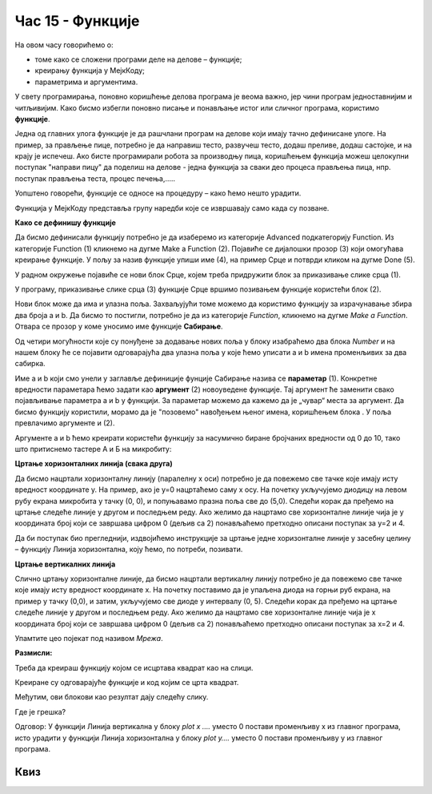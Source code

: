 Час 15 - Функције
=================

На овом часу говорићемо о: ­

* ­­­томе како се сложени програми деле на делове – функције;

* креирању функција у МејкКоду;

*	параметрима и аргументима.

У свету програмирања, поновно коришћење делова програма је веома важно, јер чини програм једноставнијим и читљивијим. Како бисмо избегли поновно писање и понављање истог или сличног програма, користимо **функције**.

Једна од главних улога функције је да рашчлани програм на делове који имају тачно дефинисане улоге. На пример, за прављење пице, потребно је да направиш тесто, развучеш тесто, додаш преливе, додаш састојке, и на крају је испечеш. Ако бисте програмирали робота за производњу пица, коришћењем функција можеш целокупни поступак "направи пицу" да поделиш на делове - једна функција за сваки део процеса прављења пица, нпр. поступак прављења теста, процес печења,.....

Уопштено говорећи, функције се односе на процедуру – како ћемо нешто урадити.

Функција у MeјкКоду представља групу наредби које се извршавају само када су позване.

.. |dugme9| image:: ../_images/86.png
              :width: 70px



**Како се дефинишу функције**

Да бисмо дефинисали функцију потребно је да изаберемо из категорије Advanced подкатегорију Function. Из категорије Function (1) кликнемо на дугме Make a Function (2). Појавиће се дијалошки прозор (3) који омогућава креирање функције. У пољу за назив функције упиши име (4), на пример Срце и потврди кликом на дугме Done (5).

.. image:: ../_images/252.png
     :align: center
     :width: 800px

.. |fun1| image:: ../_images/253.png
              :width: 150px


.. |fun2| image:: ../_images/254.png
              :width: 100px

.. |fun3| image:: ../_images/256.png
              :width: 400px

.. |fun4| image:: ../_images/258.png
              :width: 150px


.. |fun5| image:: ../_images/259.png
              :width: 70px


.. |fun6| image:: ../_images/260.png
              :width: 50px


.. |fun7| image:: ../_images/261.png
              :width: 50px

.. |fun8| image:: ../_images/263.png
              :width: 150px

У радном окружење појавиће се нови блок Срце, којем треба придружити блок за приказивање слике срца |fun1| (1).

У програму, приказивање слике срца (3) функције Срце вршимо позивањем функције користећи блок |fun2| (2).

.. image:: ../_images/255.png
     :align: center
     :width: 500px

Нови блок може да има и улазна поља. Захваљујући томе можемо да користимо функцију за израчунавање збира два броја а и b. Да бисмо то постигли, потребно је да из категорије *Function*, кликнемо на дугме *Make a Function*. Отвара се прозор у коме уносимо име функције **Сабирање**.

Од четири могућности које су понуђене за додавање нових поља у блоку |fun3| изабраћемо два блока *Number* и на нашем блоку ће се појавити одговарајућа два улазна поља у које ћемо уписати а и b имена променљивих за два сабирка.

.. image:: ../_images/257.png
     :align: center
     :width: 300px

Име a и b који смо унели у заглавље дефиниције фунције Сабирање назива се **параметар** (1). Конкретне вредности параметара ћемо задати као **аргумент** (2) новоуведене функције. Тај аргумент ће заменити свако појављивање параметра а и b у функцији. За параметар можемо да кажемо да је „чувар“ места за аргумент. Да бисмо функцију користили, морамо да је "позовемо" навођењем њеног имена, коришћењем блока |fun4|. У поља |fun5|  превлачимо аргументе |fun6| и |fun7| (2).

.. image:: ../_images/262.png
     :align: center
     :width: 500px

Аргументе a и b ћемо креирати користећи функцију за насумично биране бројчаних вредности |fun8| од 0 до 10, тако што притиснемо тастере А и Б на микробиту:

**Цртање хоризонталних линија (свака друга)**

.. image:: ../_images/264.png
     :align: center
     :width: 300px

Да бисмо нацртали хоризонталну линију (паралелну х оси) потребно је да повежемо све тачке које имају исту вредност координате у. На пример, ако је у=0 нацртаћемо саму х осу. На почетку укључујемо диодицу на левом рубу екрана микробита у тачку (0, 0), и попуњавамо празна поља све до (5,0). Следећи корак да пређемо на цртање следеће линије у другом и последњем реду.
Ако желимо да нацртамо све хоризонталне линије чија је у координата број који се завршава цифром 0 (дељив са 2) понављаћемо претходно описани поступак за у=2 и 4.

.. image:: ../_images/265.png
     :align: center
     :width: 500px

Да би поступак био прегледнији, издвојићемо инструкције за цртање једне хоризонталне линије у засебну целину – функцију Линија хоризонтална, коју ћемо, по потреби, позивати.

.. image:: ../_images/266.png
     :align: center
     :width: 500px

**Цртање вертикалних линија**

Слично цртању хоризонталне линије, да бисмо нацртали вертикалну линију потребно је да повежемо све тачке које имају исту вредност координате х. На почетку поставимо да је упаљена диода на горњи руб екрана, на пример у тачку (0,0), и затим, укључујемо све диоде у интервалу (0, 5). Следећи корак да пређемо на цртање следеће линије у другом и последњем реду.
Ако желимо да нацртамо све хоризонталне линије чија је x координата број који се завршава цифром 0 (дељив са 2) понављаћемо претходно описани поступак за x=2 и 4.

.. image:: ../_images/267.png
     :align: center
     :width: 500px

Упамтите цео појекат под називом *Мрежа*.


**Размисли:**

Треба да креираш функцију којом се исцртава квадрат као на слици.

.. image:: ../_images/268.png
     :align: center
     :width: 300px

Креиране су одговарајуће функције и код којим се црта квадрат.

.. image:: ../_images/269.png
     :align: center
     :width: 500px

Међутим, ови блокови као резултат дају следећу слику.

.. image:: ../_images/270.png
     :align: center
     :width: 300px

Где је грешка?

Одговор:
У функцији Линија вертикална у блоку *plot x ….*  уместо 0 постави променљиву x из главног програма, исто урадити у функцији Линија хоризонтална у блоку *plot y….* уместо 0 постави променљиву y из главног програма.

.. infonote::

  **Шта смо научили?**
    •	да је главна улога функције да рашчлани програм на делове који имају тачно дефинисане улоге.
    •	како се креирају нови блокови (функције) са и без улазних поља. Блокови са улазним пољима, аргументе који се у њих уписују прослеђује функцији дајући параметра вредности. На тај начин, један исти блок може да реализује више различитих акција у зависности вредности аргумената.

Квиз
~~~~

.. mchoice:: L15P1
    :answer_a: Да
    :answer_b: Не
    :feedback_a: Браво! Твој одговор је тачан.
    :feedback_b: Твој одговор није тачан. Покушај поново!
    :correct: а

    Да ли је главни програм надређен функцијама? Означи тачан одговор.


.. mchoice:: L15P2
    :answer_a: Да
    :answer_b: Не
    :feedback_a: Твој одговор није тачан. Покушај поново!
    :feedback_b: Браво! Твој одговор је тачан.
    :correct: b

    Да ли се у MeјкКоду функције могу реализовати на само један начин? Означи тачан одговор.


.. mchoice:: L15P3
    :answer_a: Да
    :answer_b: Не
    :feedback_a: Браво! Твој одговор је тачан.
    :feedback_b: Твој одговор није тачан. Покушај поново!
    :correct: а

    Да ли блок за функцију може да има и улазна поља? Означи тачан одговор.


.. mchoice:: L15P4
    :answer_a: Да
    :answer_b: Не
    :feedback_a: Твој одговор није тачан. Покушај поново!
    :feedback_b: Браво! Твој одговор је тачан.
    :correct: b

    Да ли се вредности које блок предаје функцији називају параметри? Означи тачан одговор.
